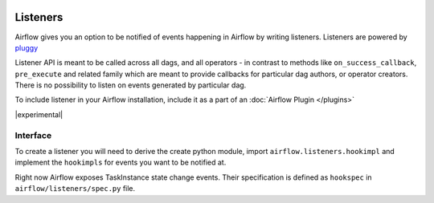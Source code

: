  .. Licensed to the Apache Software Foundation (ASF) under one
    or more contributor license agreements.  See the NOTICE file
    distributed with this work for additional information
    regarding copyright ownership.  The ASF licenses this file
    to you under the Apache License, Version 2.0 (the
    "License"); you may not use this file except in compliance
    with the License.  You may obtain a copy of the License at

 ..   http://www.apache.org/licenses/LICENSE-2.0

 .. Unless required by applicable law or agreed to in writing,
    software distributed under the License is distributed on an
    "AS IS" BASIS, WITHOUT WARRANTIES OR CONDITIONS OF ANY
    KIND, either express or implied.  See the License for the
    specific language governing permissions and limitations
    under the License.

Listeners
=========

Airflow gives you an option to be notified of events happening in Airflow
by writing listeners. Listeners are powered by `pluggy <https://pluggy.readthedocs.io/en/stable/>`__

Listener API is meant to be called across all dags, and all operators - in contrast to methods like
``on_success_callback``, ``pre_execute`` and related family which are meant to provide callbacks
for particular dag authors, or operator creators. There is no possibility to listen on events generated
by particular dag.

To include listener in your Airflow installation, include it as a part of an :doc:`Airflow Plugin </plugins>`

|experimental|

Interface
---------

To create a listener you will need to derive the
create python module, import ``airflow.listeners.hookimpl`` and implement the ``hookimpls`` for
events you want to be notified at.

Right now Airflow exposes TaskInstance state change events.
Their specification is defined as ``hookspec`` in ``airflow/listeners/spec.py`` file.
